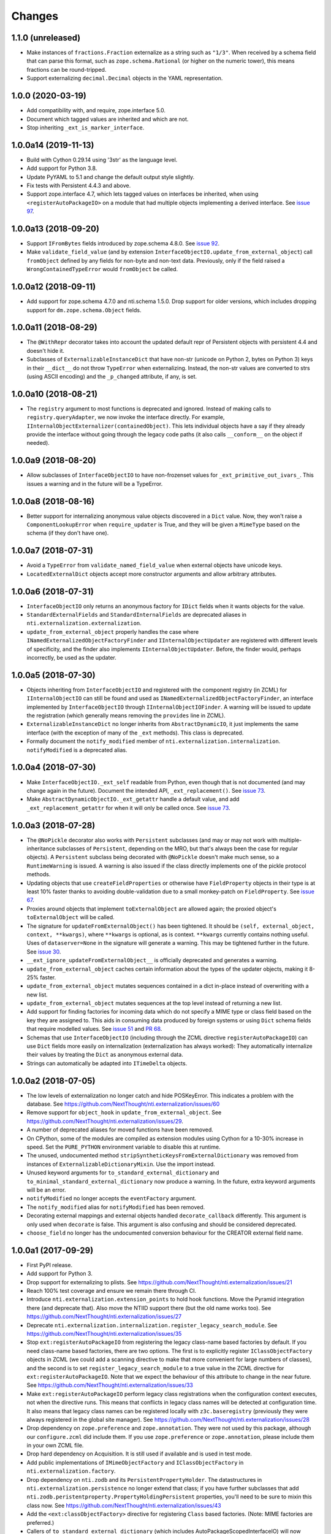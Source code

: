 =========
 Changes
=========


1.1.0 (unreleased)
==================

- Make instances of ``fractions.Fraction`` externalize as a string
  such as ``"1/3"``. When received by a schema field that can parse
  this format, such as ``zope.schema.Rational`` (or higher on the
  numeric tower), this means fractions can be round-tripped.
- Support externalizing ``decimal.Decimal`` objects in the YAML
  representation.


1.0.0 (2020-03-19)
==================

- Add compatibility with, and require, zope.interface 5.0.

- Document which tagged values are inherited and which are not.

- Stop inheriting ``_ext_is_marker_interface``.


1.0.0a14 (2019-11-13)
=====================

- Build with Cython 0.29.14 using '3str' as the language level.

- Add support for Python 3.8.

- Update PyYAML to 5.1 and change the default output style slightly.

- Fix tests with Persistent 4.4.3 and above.

- Support zope.interface 4.7, which lets tagged values on interfaces
  be inherited, when using ``<registerAutoPackageIO>`` on a module
  that had multiple objects implementing a derived interface. See `issue 97
  <https://github.com/NextThought/nti.externalization/issues/97>`_.

1.0.0a13 (2018-09-20)
=====================

- Support ``IFromBytes`` fields introduced by zope.schema 4.8.0. See
  `issue 92
  <https://github.com/NextThought/nti.externalization/issues/92>`_.

- Make ``validate_field_value`` (and by extension
  ``InterfaceObjectIO.update_from_external_object``) call
  ``fromObject`` defined by any fields for non-byte and non-text data.
  Previously, only if the field raised a ``WrongContainedTypeError``
  would ``fromObject`` be called.

1.0.0a12 (2018-09-11)
=====================

- Add support for zope.schema 4.7.0 and nti.schema 1.5.0. Drop support
  for older versions, which includes dropping support for
  ``dm.zope.schema.Object`` fields.


1.0.0a11 (2018-08-29)
=====================

- The ``@WithRepr`` decorator takes into account the updated default
  repr of Persistent objects with persistent 4.4 and doesn't hide it.

- Subclasses of ``ExternalizableInstanceDict`` that have non-str
  (unicode on Python 2, bytes on Python 3) keys in their ``__dict__``
  do not throw ``TypeError`` when externalizing. Instead, the non-str
  values are converted to strs (using ASCII encoding) and the
  ``_p_changed`` attribute, if any, is set.

1.0.0a10 (2018-08-21)
=====================

- The ``registry`` argument to most functions is deprecated and
  ignored. Instead of making calls to ``registry.queryAdapter``, we
  now invoke the interface directly. For example,
  ``IInternalObjectExternalizer(containedObject)``. This lets
  individual objects have a say if they already provide the interface
  without going through the legacy code paths (it also calls
  ``__conform__`` on the object if needed).


1.0.0a9 (2018-08-20)
====================

- Allow subclasses of ``InterfaceObjectIO`` to have non-frozenset
  values for ``_ext_primitive_out_ivars_``. This issues a warning and
  in the future will be a TypeError.


1.0.0a8 (2018-08-16)
====================

- Better support for internalizing anonymous value objects discovered
  in a ``Dict`` value. Now, they won't raise a
  ``ComponentLookupError`` when ``require_updater`` is True, and they
  will be given a ``MimeType`` based on the schema (if they don't have one).


1.0.0a7 (2018-07-31)
====================

- Avoid a ``TypeError`` from ``validate_named_field_value`` when
  external objects have unicode keys.

- ``LocatedExternalDict`` objects accept more constructor arguments
  and allow arbitrary attributes.

1.0.0a6 (2018-07-31)
====================

- ``InterfaceObjectIO`` only returns an anonymous factory for ``IDict``
  fields when it wants objects for the value.

- ``StandardExternalFields`` and ``StandardInternalFields`` are
  deprecated aliases in ``nti.externalization.externalization``.

- ``update_from_external_object`` properly handles the case where
  ``INamedExternalizedObjectFactoryFinder`` and
  ``IInternalObjectUpdater`` are registered with different levels of
  specificity, and the finder also implements
  ``IInternalObjectUpdater``. Before, the finder would, perhaps
  incorrectly, be used as the updater.

1.0.0a5 (2018-07-30)
====================

- Objects inheriting from ``InterfaceObjectIO`` and registered with
  the component registry (in ZCML) for ``IInternalObjectIO`` can still
  be found and used as ``INamedExternalizedObjectFactoryFinder``, an
  interface implemented by ``InterfaceObjectIO`` through
  ``IInternalObjectIOFinder``. A warning will be issued to update the
  registration (which generally means removing the ``provides`` line
  in ZCML).

- ``ExternalizableInstanceDict`` no longer inherits from
  ``AbstractDynamicIO``, it just implements the same interface (with
  the exception of many of the ``_ext`` methods). This class is deprecated.

- Formally document the ``notify_modified`` member of
  ``nti.externalization.internalization``. ``notifyModified`` is a
  deprecated alias.

1.0.0a4 (2018-07-30)
====================

- Make ``InterfaceObjectIO._ext_self`` readable from Python, even
  though that is not documented (and may change again in the future).
  Document the intended API, ``_ext_replacement()``. See `issue 73
  <https://github.com/NextThought/nti.externalization/issues/73>`_.

- Make ``AbstractDynamicObjectIO._ext_getattr`` handle a default
  value, and add ``_ext_replacement_getattr``  for when it will only
  be called once. See `issue 73
  <https://github.com/NextThought/nti.externalization/issues/73>`_.

1.0.0a3 (2018-07-28)
====================

- The ``@NoPickle`` decorator also works with ``Persistent``
  subclasses (and may or may not work with multiple-inheritance
  subclasses of ``Persistent``, depending on the MRO,
  but that's always been the case for regular objects). A
  ``Persistent`` subclass being decorated with ``@NoPickle`` doesn't
  make much sense, so a ``RuntimeWarning`` is issued. A warning is
  also issued if the class directly implements one of the pickle
  protocol methods.

- Updating objects that use ``createFieldProperties`` or otherwise
  have ``FieldProperty`` objects in their type is at least 10% faster
  thanks to avoiding double-validation due to a small monkey-patch on
  ``FieldProperty``. See `issue 67
  <https://github.com/NextThought/nti.externalization/issues/67>`_.

- Proxies around objects that implement ``toExternalObject`` are
  allowed again; the proxied object's ``toExternalObject`` will be called.

- The signature for ``updateFromExternalObject()`` has been tightened.
  It should be ``(self, external_object, context, **kwargs)``, where
  ``**kwargs`` is optional, as is context. ``**kwargs`` currently
  contains nothing useful. Uses of ``dataserver=None`` in the
  signature will generate a warning. This may be tightened further in
  the future. See `issue 30
  <https://github.com/NextThought/nti.externalization/issues/30>`_.

- ``__ext_ignore_updateFromExternalObject__`` is officially
  deprecated and generates a warning.

- ``update_from_external_object`` caches certain information about the
  types of the updater objects, making it 8-25% faster.

- ``update_from_external_object`` mutates sequences contained in a
  dict in-place instead of overwriting with a new list.

- ``update_from_external_object`` mutates sequences at the top level
  instead of returning a new list.

- Add support for finding factories for incoming data which do not
  specify a MIME type or class field based on the key they are
  assigned to. This aids in consuming data produced by foreign systems
  or using ``Dict`` schema fields that require modelled
  values. See `issue 51
  <https://github.com/NextThought/nti.externalization/issues/51>`_ and
  `PR 68
  <https://github.com/NextThought/nti.externalization/pull/68>`_.

- Schemas that use ``InterfaceObjectIO`` (including through the ZCML
  directive ``registerAutoPackageIO``) can use ``Dict`` fields more
  easily on internalization (externalization has always worked): They
  automatically internalize their values by treating the ``Dict`` as
  anonymous external data.

- Strings can automatically be adapted into ``ITimeDelta`` objects.


1.0.0a2 (2018-07-05)
====================

- The low levels of externalization no longer catch and hide
  POSKeyError. This indicates a problem with the database. See
  https://github.com/NextThought/nti.externalization/issues/60

- Remove support for ``object_hook`` in
  ``update_from_external_object``. See
  https://github.com/NextThought/nti.externalization/issues/29.

- A number of deprecated aliases for moved functions have been
  removed.

- On CPython, some of the modules are compiled as extension modules
  using Cython for a 10-30% increase in speed. Set the ``PURE_PYTHON``
  environment variable to disable this at runtime.

- The unused, undocumented method
  ``stripSyntheticKeysFromExternalDictionary`` was removed from
  instances of ``ExternalizableDictionaryMixin``. Use the import instead.

- Unused keyword arguments for ``to_standard_external_dictionary``
  and ``to_minimal_standard_external_dictionary`` now produce a warning.
  In the future, extra keyword arguments will be an error.

- ``notifyModified`` no longer accepts the ``eventFactory`` argument.

- The ``notify_modified`` alias for ``notifyModified`` has been removed.

- Decorating external mappings and external objects handled
  ``decorate_callback`` differently. This argument is only used when
  ``decorate`` is false. This argument is also confusing and should be
  considered deprecated.

- ``choose_field`` no longer has the undocumented conversion behaviour for the
  CREATOR external field name.

1.0.0a1 (2017-09-29)
====================

- First PyPI release.
- Add support for Python 3.
- Drop support for externalizing to plists. See
  https://github.com/NextThought/nti.externalization/issues/21
- Reach 100% test coverage and ensure we remain there through CI.
- Introduce ``nti.externalization.extension_points`` to hold hook
  functions. Move the Pyramid integration there (and deprecate that).
  Also move the NTIID support there (but the old name works too).
  See https://github.com/NextThought/nti.externalization/issues/27
- Deprecate
  ``nti.externalization.internalization.register_legacy_search_module``.
  See https://github.com/NextThought/nti.externalization/issues/35
- Stop ``ext:registerAutoPackageIO`` from registering the legacy
  class-name based factories by default. If you need class-name based
  factories, there are two options. The first is to explicitly
  register ``IClassObjectFactory`` objects in ZCML (we could add a
  scanning directive to make that more convenient for large numbers of
  classes), and the second is to set ``register_legacy_search_module``
  to a true value in the ZCML directive for
  ``ext:registerAutoPackageIO``. Note that we expect the behaviour of
  this attribute to change in the near future.
  See https://github.com/NextThought/nti.externalization/issues/33
- Make ``ext:registerAutoPackageIO`` perform legacy class
  registrations when the configuration context executes, not when the
  directive runs. This means that conflicts in legacy class names will be
  detected at configuration time. It also means that legacy class names can
  be registered locally with ``z3c.baseregistry`` (previously they
  were always registered in the global site manager).
  See https://github.com/NextThought/nti.externalization/issues/28
- Drop dependency on ``zope.preference`` and ``zope.annotation``. They
  were not used by this package, although our ``configure.zcml`` did
  include them. If you use ``zope.preference`` or ``zope.annotation``,
  please include them in your own ZCML file.
- Drop hard dependency on Acquisition. It is still used if available
  and is used in test mode.
- Add public implementations of ``IMimeObjectFactory`` and
  ``IClassObjectFactory`` in ``nti.externalization.factory``.
- Drop dependency on ``nti.zodb`` and its
  ``PersistentPropertyHolder``. The datastructures in
  ``nti.externalization.persistence`` no longer extend that class; if
  you have further subclasses that add
  ``nti.zodb.peristentproperty.PropertyHoldingPersistent`` properties,
  you'll need to be sure to mixin this class now.
  See https://github.com/NextThought/nti.externalization/issues/43
- Add the ``<ext:classObjectFactory>`` directive for registering
  ``Class`` based factories. (Note: MIME factories are preferred.)
- Callers of ``to_standard_external_dictionary`` (which includes
  AutoPackageScopedInterfaceIO) will now automatically get a
  ``MimeType`` value if one can be found. Previously only callers of
  ``to_minimal_standard_external_dictionary`` would.
